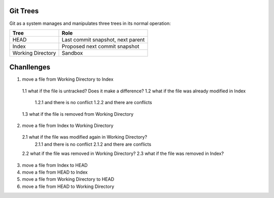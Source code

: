 *********
Git Trees
*********

Git as a system manages and manipulates three trees in its normal operation:

+-------------------+-----------------------------------+
| Tree              | Role                              |
+===================+===================================+
| HEAD              | Last commit snapshot, next parent |
+-------------------+-----------------------------------+
| Index             | Proposed next commit snapshot     |
+-------------------+-----------------------------------+
| Working Directory | Sandbox                           |
+-------------------+-----------------------------------+


***********
Chanllenges
***********
1. move a file from Working Directory to Index
  1.1 what if the file is untracked? Does it make a difference?
  1.2 what if the file was already modified in Index
    1.2.1 and there is no conflict
    1.2.2 and there are conflicts
  1.3 what if the file is removed from Working Directory
2. move a file from Index to Working Directory
  2.1 what if the file was modified again in Working Directory?
    2.1.1 and there is no conflict
    2.1.2 and there are conflicts
  2.2 what if the file was removed in Working Directory?
  2.3 what if the file was removed in Index?
3. move a file from Index to HEAD
4. move a file from HEAD to Index
5. move a file from Working Directory to HEAD
6. move a file from HEAD to Working Directory
